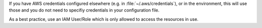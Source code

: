 If you have AWS credentials configured elsewhere (e.g. in :file:`~/.aws/credentials`), or in the environment, this will use those and you do not need to specifiy credentials in your configuration file.

As a best practice, use an IAM User/Role which is only allowed to access the resources in use.
